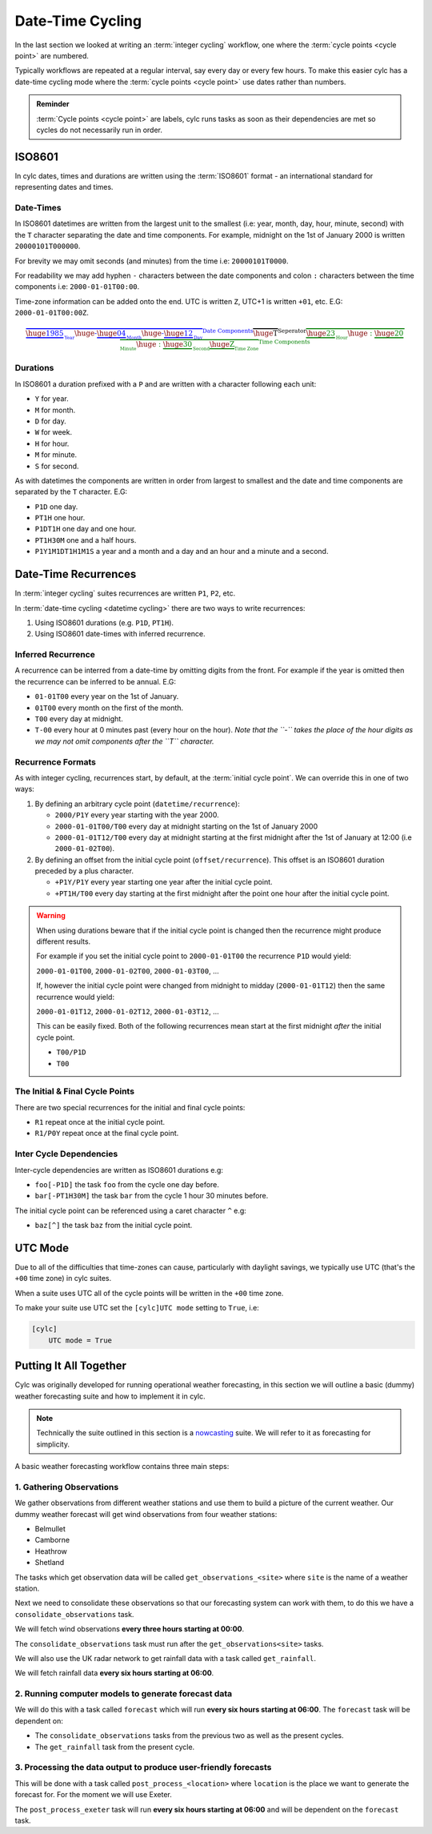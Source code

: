 .. _nowcasting: https://www.metoffice.gov.uk/learning/science/hours-ahead/nowcasting

.. _tutorial-datetime-cycling:

Date-Time Cycling
=================


In the last section we looked at writing an :term:`integer cycling` workflow,
one where the :term:`cycle points <cycle point>` are numbered.

Typically workflows are repeated at a regular interval, say every day or every
few hours. To make this easier cylc has a date-time cycling mode where the
:term:`cycle points <cycle point>` use dates rather than numbers.

.. admonition:: Reminder
   :class: tip

   :term:`Cycle points <cycle point>` are labels, cylc runs tasks as soon as
   their dependencies are met so cycles do not necessarily run in order.


.. _tutorial-iso8601:

ISO8601
-------

In cylc dates, times and durations are written using the :term:`ISO8601` format
- an international standard for representing dates and times.

.. _tutorial-iso8601-datetimes:

Date-Times
^^^^^^^^^^

In ISO8601 datetimes are written from the largest unit to the smallest
(i.e: year, month, day, hour, minute, second) with the ``T`` character
separating the date and time components. For example, midnight on the 1st of
January 2000 is written ``20000101T000000``.

For brevity we may omit seconds (and minutes) from the time i.e:
``20000101T0000``.

For readability we may add hyphen ``-`` characters between the date components
and colon ``:`` characters between the time components i.e:
``2000-01-01T00:00``.

Time-zone information can be added onto the end. UTC is written ``Z``,
UTC+1 is written ``+01``, etc. E.G: ``2000-01-01T00:00Z``.

.. Diagram of an iso8601 datetime's components.

.. math::

   \color{blue}{\overbrace{
   \underbrace{\huge 1985}_{_{\text{Year}}}
   {\huge\text{-}}
   \underbrace{\huge 04}_{_{\text{Month}}}
   {\huge\text{-}}
   \underbrace{\huge 12}_{_{\text{Day}}}
   }^{\text{Date Components}}}
   \overbrace{\huge \text{T}}^{\text{Seperator}}
   \color{green}{\overbrace{
   \underbrace{\huge 23}_{_{\text{Hour}}}
   {\huge:}
   \underbrace{\huge 20}_{_{\text{Minute}}}
   {\huge:}
   \underbrace{\huge 30}_{_{\text{Second}}}
   \underbrace{\huge \text{Z}}_{_{\text{Time Zone}}}
   }^{\text{Time Components}}}

.. _tutorial-iso8601-durations:

Durations
^^^^^^^^^

In ISO8601 a duration prefixed with a ``P`` and are written with a character
following each unit:

* ``Y`` for year.
* ``M`` for month.
* ``D`` for day.
* ``W`` for week.
* ``H`` for hour.
* ``M`` for minute.
* ``S`` for second.

As with datetimes the components are written in order from largest to smallest
and the date and time components are separated by the ``T`` character. E.G:

* ``P1D`` one day.
* ``PT1H`` one hour.
* ``P1DT1H`` one day and one hour.
* ``PT1H30M`` one and a half hours.
* ``P1Y1M1DT1H1M1S`` a year and a month and a day and an hour and a
  minute and a second.


Date-Time Recurrences
---------------------

In :term:`integer cycling` suites recurrences are written ``P1``, ``P2``,
etc.

In :term:`date-time cycling <datetime cycling>` there are two ways to write
recurrences:

1. Using ISO8601 durations (e.g. ``P1D``, ``PT1H``).
2. Using ISO8601 date-times with inferred recurrence.

Inferred Recurrence
^^^^^^^^^^^^^^^^^^^

A recurrence can be interred from a date-time by omitting digits from the
front. For example if the year is omitted then the recurrence can be inferred
to be annual. E.G:

* ``01-01T00`` every year on the 1st of January.
* ``01T00`` every month on the first of the month.
* ``T00`` every day at midnight.
* ``T-00`` every hour at 0 minutes past (every hour on the hour).
  *Note that the ``-`` takes the place of the hour digits as we may not omit
  components after the ``T`` character.*

Recurrence Formats
^^^^^^^^^^^^^^^^^^

As with integer cycling, recurrences start, by default, at the
:term:`initial cycle point`. We can override this in one of two ways:

1. By defining an arbitrary cycle point (``datetime/recurrence``):

   * ``2000/P1Y`` every year starting with the year 2000.
   * ``2000-01-01T00/T00`` every day at midnight starting on the 1st of January
     2000
   * ``2000-01-01T12/T00`` every day at midnight starting at the first midnight
     after the 1st of January at 12:00 (i.e ``2000-01-02T00``).

2. By defining an offset from the initial cycle point (``offset/recurrence``).
   This offset is an ISO8601 duration preceded by a plus character.

   * ``+P1Y/P1Y`` every year starting one year after the initial cycle point.
   * ``+PT1H/T00`` every day starting at the first midnight after the point one
     hour after the initial cycle point.

.. warning::

   When using durations beware that if the initial cycle point is changed then
   the recurrence might produce different results.

   For example if you set the initial cycle point to ``2000-01-01T00`` the
   recurrence ``P1D`` would yield:

   ``2000-01-01T00``, ``2000-01-02T00``, ``2000-01-03T00``, ...

   If, however the initial cycle point were changed from midnight to midday
   (``2000-01-01T12``) then the same recurrence would yield:

   ``2000-01-01T12``, ``2000-01-02T12``, ``2000-01-03T12``, ...

   This can be easily fixed. Both of the following recurrences mean start at
   the first midnight *after* the initial cycle point.

   * ``T00/P1D``
   * ``T00``

The Initial & Final Cycle Points
^^^^^^^^^^^^^^^^^^^^^^^^^^^^^^^^

There are two special recurrences for the initial and final cycle points:

* ``R1`` repeat once at the initial cycle point.
* ``R1/P0Y`` repeat once at the final cycle point.

Inter Cycle Dependencies
^^^^^^^^^^^^^^^^^^^^^^^^

Inter-cycle dependencies are written as ISO8601 durations e.g:

* ``foo[-P1D]`` the task ``foo`` from the cycle one day before.
* ``bar[-PT1H30M]`` the task ``bar`` from the cycle 1 hour 30 minutes before.

The initial cycle point can be referenced using a caret character ``^`` e.g:

* ``baz[^]`` the task ``baz`` from the initial cycle point.


UTC Mode
--------

Due to all of the difficulties that time-zones can cause, particularly with
daylight savings, we typically use UTC (that's the ``+00`` time zone) in cylc
suites.

When a suite uses UTC all of the cycle points will be written in the
``+00`` time zone.

To make your suite use UTC set the ``[cylc]UTC mode`` setting to ``True``, i.e:

.. code-block:: cylc

   [cylc]
       UTC mode = True


Putting It All Together
-----------------------

Cylc was originally developed for running operational weather forecasting, in
this section we will outline a basic (dummy) weather forecasting suite and how
to implement it in cylc.

.. note::

   Technically the suite outlined in this section is a `nowcasting`_ suite.
   We will refer to it as forecasting for simplicity.

A basic weather forecasting workflow contains three main steps:

1. Gathering Observations
^^^^^^^^^^^^^^^^^^^^^^^^^

We gather observations from different weather stations and use them to
build a picture of the current weather. Our dummy weather forecast
will get wind observations from four weather stations:

* Belmullet
* Camborne
* Heathrow
* Shetland

The tasks which get observation data will be called
``get_observations_<site>`` where ``site`` is the name of a weather
station.

Next we need to consolidate these observations so that our forecasting
system can work with them, to do this we have a
``consolidate_observations`` task.

We will fetch wind observations **every three hours starting at 00:00**.

The ``consolidate_observations`` task must run after the
``get_observations<site>`` tasks.

.. digraph:: example
   :align: center

   size = "5,4"
   bgcolor=none

   get_observations_camborne -> consolidate_observations
   get_observations_heathrow -> consolidate_observations
   get_observations_aberdeen -> consolidate_observations

We will also use the UK radar network to get rainfall data with a task
called ``get_rainfall``.

We will fetch rainfall data **every six hours starting at 06:00**.

2. Running computer models to generate forecast data
^^^^^^^^^^^^^^^^^^^^^^^^^^^^^^^^^^^^^^^^^^^^^^^^^^^^

We will do this with a task called ``forecast`` which will run
**every six hours starting at 06:00**. The ``forecast`` task will be
dependent on:

* The ``consolidate_observations`` tasks from the previous two as well as
  the present cycles.
* The ``get_rainfall`` task from the present cycle.

.. digraph:: example
   :align: center

   size = "5,4"
   bgcolor=none

   subgraph cluster_T00 {
       label="T00"
       style="dashed"
       "observations.t00" [label="consolidate observations\nT00"]
   }

   subgraph cluster_T03 {
       label="T03"
       style="dashed"
       "observations.t03" [label="consolidate observations\nT03"]
   }

   subgraph cluster_T06 {
       label="T06"
       style="dashed"
       "forecast.t06" [label="forecast\nT06"]
       "get_rainfall.t06" [label="get_rainfall\nT06"]
       "observations.t06" [label="consolidate observations\nT06"]
   }

   "observations.t00" -> "forecast.t06"
   "observations.t03" -> "forecast.t06"
   "observations.t06" -> "forecast.t06"
   "get_rainfall.t06" -> "forecast.t06"

3. Processing the data output to produce user-friendly forecasts
^^^^^^^^^^^^^^^^^^^^^^^^^^^^^^^^^^^^^^^^^^^^^^^^^^^^^^^^^^^^^^^^

This will be done with a task called ``post_process_<location>`` where
``location`` is the place we want to generate the forecast for. For
the moment we will use Exeter.

The ``post_process_exeter`` task will run **every six hours starting at
06:00** and will be dependent on the ``forecast`` task.

.. digraph:: example
   :align: center

   size = "1.5,1"
   bgcolor=none

   "forecast" -> "post_process_exeter"

.. practical::

   .. rubric:: In this practical we will create a dummy forecasting suite
      using date-time cycling.

   #. **Create A New Suite.**

      Create a new directory called ``datetime-cycling`` and paste the
      following code into a ``suite.rc`` file.

      .. code-block:: cylc

         [cylc]
             UTC mode = True
         [scheduling]
             initial cycle point = 20000101T00
             [[dependencies]]

   #. **Add The Recurrences.**

      This suite will require two recurrences. Add sections under the
      dependencies section for these.

      .. spoiler:: Solution warning

         The two recurrences you need are

         * ``T00/PT3H`` repeat every three hours starting at 00:00.
         * ``T06/PT6H`` repeat every six hours starting at 06:00.

         .. code-block:: diff

             [cylc]
                 UTC mode = True
             [scheduling]
                 initial cycle point = 20000101T00Z
                 [[dependencies]]
            +        [[[T00/PT3H]]]
            +        [[[T06/PT6H]]]

   #. **Write The Graphing.**

      With the help of the graphs and the information above add dependencies to
      your suite to implement the weather forecasting workflow.

      You will need to consider the inter-cycle dependencies between tasks.

      Use ``cylc graph`` to inspect your work.

      .. spoiler:: Hint hint

         The dependencies you will need to write are:

         * The ``consolidate_observations`` task is dependent on the
           ``get_observations_<site>`` tasks.
         * The ``forecast`` task is dependent on:

           * The ``get_rainfall`` task.
           * The ``consolidate_observations`` tasks from:

             * The present cycle.
             * The cycle 3 hours before (``-PT3H``).
             * The cycle 6 hours before (``-PT6H``).

         * The ``post_process_exeter`` task is dependent on the ``forecast``
           task.

      .. spoiler:: Solution warning

         .. code-block:: cylc

           [cylc]
               UTC mode = True
           [scheduling]
               initial cycle point = 20000101T00
               [[dependencies]]
                   [[[T00/PT3H]]]
                       graph = """
                           get_observations_camborne => consolidate_observations
                           get_observations_heathrow => consolidate_observations
                           get_observations_aberdeen => consolidate_observations
                       """
                   [[[T06/PT6H]]]
                       graph = """
                           consolidate_observations => forecast
                           consolidate_observations[-PT3H] => forecast
                           consolidate_observations[-PT6H] => forecast
                           get_rainfall => forecast => process_exeter
                       """

   #. **Inter-Cycle Offsets.**

      To ensure the ``forecast`` tasks run in order the ``forecast`` task will
      also need to be dependent on its previous run.

      .. digraph:: example
         :align: center

         size = "4,1.5"
         bgcolor=none
         rankdir=LR

         subgraph cluster_T06 {
             label="T06"
             style="dashed"
             "forecast.t06" [label="forecast\nT06"]
         }

         subgraph cluster_T12 {
             label="T12"
             style="dashed"
             "forecast.t12" [label="forecast\nT12"]
         }

         subgraph cluster_T18 {
             label="T18"
             style="dashed"
             "forecast.t18" [label="forecast\nT18"]
         }

         "forecast.t06" -> "forecast.t12" -> "forecast.t18"

      We can express this dependency as ``forecast[-PT6H] => forecast``.

      Try adding this line to your suite then visualising it with ``cylc
      graph``.

      You will notice that there is a dependency which looks like this:

      .. digraph:: example
        :align: center

         size = "4,1"
         bgcolor=none
         rankdir=LR

         "forecast.t00" [label="forecast\n20000101T0000Z"
                         color="#888888"
                         fontcolor="#888888"]
         "forecast.t06" [label="forecast\n20000101T0600Z"]


         "forecast.t00" -> "forecast.t06"

      Note that the ``forecast`` task in the 00:00 cycle is gray. The reason
      for this is that this task does not exist. Remember the forecast task runs
      every six hours **starting at 06:00**.

      The dependency is only valid from 12:00 onwards so to fix the problem we
      must add a new dependency section which repeats every six hours
      **starting at 12:00**.

      Make the following changes to your suite, the gray task should now
      disappear:

      .. code-block:: diff

                    [[[T06/PT6H]]]
                        graph = """
                            ...
         -                  forecast[-PT6H] => forecast
                        """
         +          [[[T12/PT6H]]]
         +              graph = """
         +                  forecast[-PT6H] => forecast
         +              """
